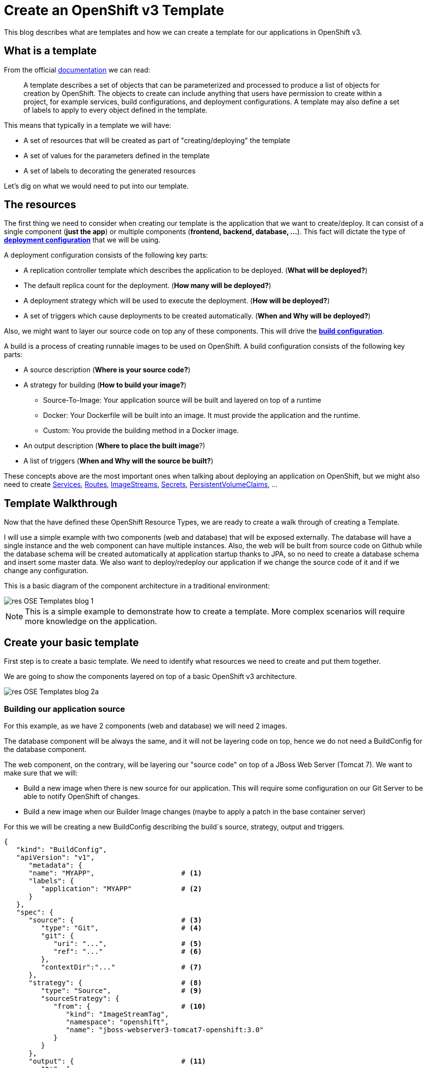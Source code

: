 = Create an OpenShift v3 Template

This blog describes what are templates and how we can create a template for our applications in OpenShift v3.

== What is a template
From the official https://docs.openshift.com/enterprise/3.0/architecture/core_concepts/templates.html[documentation] we can read:

_____
A template describes a set of objects that can be parameterized and processed to produce a list of objects for creation by OpenShift. The objects to create can include anything that users have permission to create within a project, for example services, build configurations, and deployment configurations. A template may also define a set of labels to apply to every object defined in the template.
_____

This means that typically in a template we will have:

* A set of resources that will be created as part of "creating/deploying" the template
* A set of values for the parameters defined in the template
* A set of labels to decorating the generated resources  

Let's dig on what we would need to put into our template.

== The resources
The first thing we need to consider when creating our template is the application that we want to create/deploy. It can consist of a single component (*just the app*) or multiple components (*frontend, backend, database, ...*). This fact will dictate the type of https://docs.openshift.com/enterprise/3.0/dev_guide/deployments.html#creating-a-deployment-configuration[*deployment configuration*] that we will be using.

A deployment configuration consists of the following key parts:

* A replication controller template which describes the application to be deployed. (*What will be deployed?*)
* The default replica count for the deployment. (*How many will be deployed?*)
* A deployment strategy which will be used to execute the deployment. (*How will be deployed?*)
* A set of triggers which cause deployments to be created automatically. (*When and Why will be deployed?*)

Also, we might want to layer our source code on top any of these components. This will drive the https://docs.openshift.com/enterprise/3.0/dev_guide/builds.html#defining-a-buildconfig[*build configuration*].

A build is a process of creating runnable images to be used on OpenShift. A build configuration consists of the following key parts:

* A source description (*Where is your source code?*)
* A strategy for building (*How to build your image?*)
** Source-To-Image: Your application source will be built and layered on top of a runtime
** Docker: Your Dockerfile will be built into an image. It must provide the application and the runtime.
** Custom: You provide the building method in a Docker image.
* An output description (*Where to place the built image*?)
* A list of triggers (*When and Why will the source be built?*)

These concepts above are the most important ones when talking about deploying an application on OpenShift, but we might also need to create https://docs.openshift.com/enterprise/3.0/architecture/core_concepts/pods_and_services.html#services[Services], https://docs.openshift.com/enterprise/3.0/dev_guide/routes.html[Routes], https://docs.openshift.com/enterprise/3.0/architecture/core_concepts/builds_and_image_streams.html#image-streams[ImageStreams], https://docs.openshift.com/enterprise/3.0/dev_guide/secrets.html[Secrets], https://docs.openshift.com/enterprise/3.0/dev_guide/persistent_volumes.html[PersistentVolumeClaims], ...

== Template Walkthrough 
Now that the have defined these OpenShift Resource Types, we are ready to create a walk through of creating a Template. 

I will use a simple example with two components (web and database) that will be exposed externally. The database will have a single instance and the web component can have multiple instances. Also, the web will be built from source code on Github while the database schema will be created automatically at application startup thanks to JPA, so no need to create a database schema and insert some master data. 
We also want to deploy/redeploy our application if we change the source code of it and if we change any configuration. 

This is a basic diagram of the component architecture in a traditional environment:

image::template_files/res-OSE_Templates_blog_1.png[align="center"]

NOTE: This is a simple example to demonstrate how to create a template. More complex scenarios will require more knowledge on the application. 

== Create your basic template
First step is to create a basic template. We need to identify what resources we need to create and put them together.

We are going to show the components layered on top of a basic OpenShift v3 architecture.

image::template_files/res-OSE_Templates_blog_2a.png[align="center"]


=== Building our application source
For this example, as we have 2 components (web and database) we will need 2 images.

The database component will be always the same, and it will not be layering code on top, hence we do not need a BuildConfig for the database component.

The web component, on the contrary, will be layering our "source code" on top of a JBoss Web Server (Tomcat 7). We want to make sure that we will:

* Build a new image when there is new source for our application. This will require some configuration on our Git Server to be able to notify OpenShift of changes.
* Build a new image when our Builder Image changes (maybe to apply a patch in the base container server)

For this we will be creating a new BuildConfig describing the build`s source, strategy, output and triggers.

[source, json, numbered]
----
{
   "kind": "BuildConfig",
   "apiVersion": "v1",
      "metadata": {
      "name": "MYAPP",                     # <1>
      "labels": {
         "application": "MYAPP"            # <2>
      }
   },
   "spec": {
      "source": {                          # <3>
         "type": "Git",                    # <4>
         "git": {                
            "uri": "...",                  # <5>
            "ref": "..."                   # <6>
         },
         "contextDir":"..."                # <7>
      },
      "strategy": {                        # <8> 
         "type": "Source",                 # <9>
         "sourceStrategy": {
            "from": {                      # <10>
               "kind": "ImageStreamTag",
               "namespace": "openshift",
               "name": "jboss-webserver3-tomcat7-openshift:3.0"
            }
         }
      },
      "output": {                          # <11> 
         "to": {
            "kind": "ImageStreamTag",
            "name": "MYAPP:latest"
         }
      },
      "triggers": [
         {
            "type": "GitHub",              # <12>
            "github": {
               "secret": "..."
            }
         },
         {                                 # <13>
            "type": "Generic",
            "generic": {
               "secret": "..."
            }
         },
         {                                 # <14>
            "type": "ImageChange",
            "imageChange": {}
         }
      ]
   }
}
----
<1> This is the name that will identify this BuildConfig
<2> These are the labels that will be set for this BuildConfig.
<3> This section defines where is the source for the build.
<4> It defines it is source located in a Git repository
<5> In this uri
<6> And using this tag/branch
<7> And this subdirectory from the repository.
<8> This defines which build strategy to use. 
<9> Source=S2I 
<10> And this defines which S2I builder image to use.
<11> Defines where to leave the generated image if the build succeeds. It is placing it in our current project. 
<12> This define that a change generated via a GitHub trigger (if the source code is changed) will trigger a build.
<13> This define that a change generated via a Generic trigger will trigger a build.
<14> This define that an Image Change will trigger a build. This will trigger a build if the builder image changes or is updated.

NOTE: S2I builder images provided by OpenShift are in openshift namespace. You can reference a builder image in any namespace for which you have read access.

NOTE: An ImageChange trigger is responsible for generating the first build once the template is processed and the resources deployed into OpenShift. This will happen when the 
desired state in the data store is reconciled (may take up to 2 minutes). This will change soon, and we will be able to run a build automatically at resource creation.

image::template_files/res-OSE_Templates_blog_2_bc.png[align="center"]

=== Store the image we have built
In the previous section, we have built a new image with our application source code compiled and layered on a JBoss Web Server. This image was configured to be uploaded into the 
internal OpenShift registry, and tagged accordingly. In the previous example, *output* defined where to push the image and what tag to provide it.
We need to define an ImageStream in order to be able to push into the registry in the appropriate place, and be able to tag the previous image.

We create an ImageStream for this purpose.

[source, json, numbered]
----
{
   "kind": "ImageStream",
   "apiVersion": "v1",
   "metadata": {
      "name": "MYAPP",             # <1>
      "labels": {
         "application": "MYAPP"    # <2>
      }
   }
}
----
<1> Name of the ImageStream
<2> Labels decorating our ImageStream


image::template_files/res-OSE_Templates_blog_2_is.png[align="center"]

=== Describe the web component
Now we need to describe all the configuration related to how we are going to deploy our web component. 

[source,json,numbered]
----
{
    "apiVersion": "v1",
    "kind": "DeploymentConfig",
    "metadata": {
        "labels": {
            "...": "...",  # <1>
            "application": "MYAPP"
        },
        "name": "MYAPP"    # <2>
    },
    "spec": {              # <3>
        "replicas": 3,     # <4>
        "selector": {
            "deploymentConfig": "MYAPP"   # <5>
        },
        "strategy": {
            "type": "Rolling"             # <6>
        },
        "template": {             # <7>
            "metadata": {
                "labels": {
                    "...": "...", # <8>
                    "application": "MYAPP"
                },
                "name": "MYAPP"    # <9>
            },
            "spec": {              # <10>
                "containers": [
                    {
                        "env": [
                            {
                                "....": "..." # <11>
                            }
                        ],
                        "image": "MYAPP",                   # <12>
                        "imagePullPolicy": "Always",        # <13>
                        "name": "MYAPP",                    # <14>
                        "ports": [
                            {
                                "containerPort": 8080,      # <15>
                                "name": "http",
                                "protocol": "TCP"
                            }
                        ]
                    }
                ]
            }
        },
        "triggers": [
            {
                "...": "..."         # <16>
            }
        ]
    }
}
----
<1> These are the labels that will be set for this DeploymentConfig.
<2> This is the name that will identify this DeploymentConfig
<3> Specification for the DeploymentConfig. Everything inside this section describes the DeploymentConfig configuration.
<4> Number of instances that should be created for this component/deployment
<5> This should be the same as *name* above.
<6> Strategy to use when deploying a new version of the application in case it is triggered. As defined in *triggers*
<7> The template defines what will be deployed as part of this deployment (the pod)
<8> The labels to apply for the resources contained in the template (pod)
<9> Name of the pod. Every pod instance created will have this name as prefix.
<10> Defines the configuration (contents) of the pod
<11> A set of environment variables to pass to this container
<12> The name of the image to use
<13> What should do when deploying. As we will be building the image, we need to always pull on new deployments.
<14> The name of the container.
<15> The ports that the container exposes
<16> The triggers that will dictate on what conditions to create a new deployment. (Deploy a new version of the pod)


NOTE: It is always recommended to set in every resource defined by a template a label of type *"application": "NAME_OF_MY_APP"* as then you
can link resources created as part of the processing of the template. This can be done resource by resource, as described here, or all at once, as described later.


image::template_files/res-OSE_Templates_blog_2_web.png[align="center"]

=== Describe the database component
Now we need to describe all the configuration related to how we are going to deploy our database component.

[source,json,numbered]
----
{
    "apiVersion": "v1",
    "kind": "DeploymentConfig",
    "metadata": {
        "labels": {
            "application": "MYAPP"     # <1>
        },
        "name": "MYAPP-mysql"          # <2>
    },
    "spec": {
        "replicas": 1,                 # <3>
        "selector": {
            "deploymentConfig": "MYAPP-mysql"  # <4>
        },
        "strategy": {
            "type": "Recreate"         # <5>
        },
        "template": {
            "metadata": {
               "labels": {             # <6> 
                    "application": "MYAPP",
                    "deploymentConfig": "MYAPP-mysql"
                },
                "name": "MYAPP-mysql"  # <7>
            },
            "spec": {
                "containers": [        # <8>
                    {
                        "env": [       # <9>
                            {
                                "name": "xxx",
                                "value": "yyy"
                            }
                        ],
                        "image": "mysql",               # <10>
                        "name": "MYAPP-mysql",          # <11>
                        "ports": [                      # <12>
                            {
                                "containerPort": 3306,
                                "protocol": "TCP"
                            }
                        ]
                    }
                ]
            }
        },
        "triggers": [
            {
                ...                    # <13>     
            }
        ]
    }
}
----
<1> These are the labels that will be set for this DeploymentConfig.
<2> This is the name that will identify this DeploymentConfig
<3> Number of instances that should be created for this component/deployment
<4> This should be the same as *name* above.
<5> Strategy to use when deploying a new version of the application in case it is triggered. As defined in *triggers*
<6> The labels to apply for the resources contained in the template (pod)
<7> Name of the pod. Every pod instance created will have this name as prefix.
<8> Defines the configuration (contents) of the pod. A list of containers.
<9> A set of environment variables to pass to this container
<10> The name of the image to use
<11> The name of the container.
<12> The ports this container is exposing
<13> The triggers that will dictate on what conditions to create a new deployment. (Deploy a new version of the pod)

image::template_files/res-OSE_Templates_blog_2_database.png[align="center"]

=== Linking the components together
As this example, uses 2 pods, one as the frontend application (web), and another as a database, we need to link both containers, so that we do not need to do any manual extra configuration after the deployment is made for the frontend to be able to access the database. We need to inject into the frontend DeploymentConfig values relative from the database DeploymentConfig.

The database DeploymentConfig expects 3 ENV variables to set up the username, password and database as https://docs.openshift.com/enterprise/3.0/using_images/db_images/mysql.html#environment-variables[documented here]. (There are other variables for configuring the MySQL database behavior).

We define these ENV variables in the database container spec section:

[source,json,numbered]
----
"spec": {
    "containers": [
        {
            "env": [
                {
                    "name": "MYSQL_USER",
                    "value": "MYUSER"
                },
                {
                    "name": "MYSQL_PASSWORD",
                    "value": "MYPASSWORD"
                },
                {
                    "name": "MYSQL_DATABASE",
                    "value": "MYDATABASE"
                },
                ....               
----

Now, in the web pod, we need to also inject this values as parameters. In the case of this image, documentation is not very good (at the moment), but the environment variables needed are the same. There is also an additional environment variable *DB_SERVICE_PREFIX_MAPPING* that sets where is the database located. For this, we will require to create a Service, to abstract the consumer component (the web) from the location in OpenShift of the producer component (the database). Services provides an abstraction layer for pods.

We will need to create a service like this:

[source,json,numbered]
----
{
   "kind": "Service",
   "apiVersion": "v1",
   "spec": {
      "ports": [
         {
            "port": 3306,                   # <1>
            "targetPort": 3306           
         }
      ],
      "selector": {
         "deploymentConfig": "MYAPP-mysql"  # <2>
      }
   },
   "metadata": {
      "name": "MYAPP-mysql",                # <3>
      "labels": {
         "application": "MYAPP"             # <4>
      },
      "annotations": {
         "description": "The database server's port."
      }
   }
}
----
<1> The ports in the pod and exposed by the service
<2> The deploymentConfig to which will route this service
<3> The name of the service. This is the one we will be using in the ENV variables for the web pod.
<4> Labels to decorate everything is going to be created with this template


And then define our ENV variables in the web pod like this: 

[source,json,numbered]
----
....
"spec": {
    "containers": [
        {
            "env": [
                {
                    "name": "DB_SERVICE_PREFIX_MAPPING",
                    "value": "MYAPP-mysql=DB"                  # <1>
                },{
                    "name": "MYSQL_USER",
                    "value": "MYUSER"
                },
                {
                    "name": "MYSQL_PASSWORD",
                    "value": "MYPASSWORD"
                },
                {
                    "name": "MYSQL_DATABASE",
                    "value": "MYDATABASE"
                },
                ....
---- 
<1> Name of the service to use

Now, with this configuration, our web component will be able to access our database component.

NOTE: We will see later that there is a way of defining a common place for the values with parameters.

== Redeployment configuration
Now we need to configure when our application will be deployed/redeployed. We are going to modify the DeploymentConfig that we have created to set some additional behavior.

The deployment for the web component will be triggered if:

* There is a configuration change
* The ImageStreamTag for the container changes. This will happen if the image is rebuilt. 

[source, json, numbered]
----
   ....
   "strategy": {
      "type": "Recreate"               # <1>
   },
   "triggers": [
   {
      "type": "ImageChange",           # <2>
      "imageChangeParams": {
         "automatic": true,            # <3>
         "from": {                     # <4>
            "kind": "ImageStreamTag",
            "name": "MYAPP"
         },
         "containerNames": [
            "MYAPP"                    # <5>
         ]         
      }
   },
   {
      "type": "ConfigChange"           # <6>
   }
   ],
   ...
----
<1> The strategy to take for deploying a new version of the image. https://docs.openshift.com/enterprise/3.0/dev_guide/deployments.html#strategies[(Currently Recreate, Rolling and Custom)]
<2> What type of trigger will made a new deployment https://docs.openshift.com/enterprise/3.0/dev_guide/deployments.html#triggers[(Currently ConfigurationChange and ImageChange)]
<3> *automatic=true* defines that the trigger is active. 
<4> What ImageStreamTag will be triggering the deployment
<5> What containers will be checked for their tags
<6> A new deployment will happen if there is a configuration change in this DeploymentConfig

For the database deployment, it will only be deployed if the base image is changed.

[source, json, numbered]
----
   ....
   "strategy": {
      "type": "Recreate"               # <1>
   },
   "triggers": [
   {
      "type": "ImageChange",           # <2>
      "imageChangeParams": {
         "automatic": true,            # <3>
         "from": {                     # <4>
            "kind": "ImageStreamTag",
            "namespace": "openshift",
            "name": "mysql:latest"
         },
         "containerNames": [ 
            "MYAPP-mysql"              # <5>
         ]
      }
   }],
   ...
----
<1> The strategy to take for deploying a new version of the image. https://docs.openshift.com/enterprise/3.0/dev_guide/deployments.html#strategies[(Currently Recreate, Rolling and Custom)]
<2> What type of trigger will made a new deployment https://docs.openshift.com/enterprise/3.0/dev_guide/deployments.html#triggers[(Currently ConfigurationChange and ImageChange)]
<3> *automatic=true* defines that the trigger is active. 
<4> What ImageStreamTag will be triggering the deployment
<5> What containers will be checked for their tags


image::template_files/res-OSE_Templates_blog_2_dc.png[align="center"]

== Exposing the application
Now we have everything that is needed for our application to be running.

Now we need to expose some functionality of the components of our application, either internally, using https://docs.openshift.com/enterprise/3.0/architecture/core_concepts/pods_and_services.html#services[Services] for this purpose, or externally, by defining https://docs.openshift.com/enterprise/3.0/dev_guide/routes.html[Routes].

=== Create services
For every port in any of the pods that we need access, we need to create a Service. We've shown above the Service for the database component (pod) that was exposing port 3306.

The following service defines access to the web component using HTTP transport on port 8080:

[source,json,numbered]
----
{
   "kind": "Service",
   "apiVersion": "v1",
   "spec": {
      "ports": [
         {
            "port": 8080,               # <1>
            "targetPort": 8080          # <2>
         }
      ],
      "selector": {
         "deploymentConfig": "MYAPP"    # <3>
      }
   },
   "metadata": {
      "name": "MYAPP",                  # <4>
      "labels": {
         application": "MYAPP"          # <5>
      },
      "annotations": {
         "description": "The web server's http port."
      }
   }
}
----
<1> Port the service will be listening on
<2> The port on the backing pod to route to 
<3> Label selector to determine the backing pods 
<4> Name of the service
<5> Labels decorating this service

This service defines access to the web component using HTTPS transport on port 8443:

[source,json,numbered]
----
{
   "kind": "Service",
   "apiVersion": "v1",
   "spec": {
      "ports": [
         {
            "port": 8443,                # <1>
            "targetPort": 8443           # <2>
         }
      ],
      "selector": {
         "deploymentConfig": "MYAPP"     # <3>
      }
   },
   "metadata": {
      "name": "secure-MYAPP",            # <4>
      "labels": {
         "application": "MYAPP"          # <5>
      },
      "annotations": {
         "description": "The web server's https port."
      }
   }
}
----
<1> Port the service will be listening on
<2> The port on the backing pod to route to 
<3> Label selector to determine the backing pods 
<4> Name of the service
<5> Labels decorating this service

image::template_files/res-OSE_Templates_blog_2_services.png[align="center"]

=== Create routes
Now that our web component has a service, we can create a Route for those services, and provide with an external way of accessing our web component in a DNS name registered for our platform.

This is the definition of a normal (non tls) Route. Routers are listening on port 80 for standard HTTP based traffic.

[source, json, numbered]
----
{
   "kind": "Route",
   "apiVersion": "v1",
   "id": "MYAPP-http-route",
   "metadata": {
      "name": "MYAPP-http-route",   # <1>
      "labels": {
         "application": "MYAPP"     # <2>
      },
      "annotations": {
         "description": "Route for application's http service."
      }
   },
   "spec": {
      "host": "myapp.cloudapps.example.com", # <3>
      "to": {
         "name": "MYAPP"                     # <4>
      }
   }
}
----
<1> Name of the Route
<2> Labels decorating this Route
<3> DNS entry for this route
<4> Service defining the endpoints

This is the definition of the secure Route. Routers are listening on port 443 for secure communications compliant with SNI.

[source,json,numbered]
----
{
   "kind": "Route",
   "apiVersion": "v1",
   "id": "MYAPP-https-route",
   "metadata": {
      "name": "MYAPP-https-route",            # <1>
      "labels": {
         "application": "MYAPP"               # <2>
      },
      "annotations": {
         "description": "Route for application's https service."
      }
   },
   "spec": {
      "host": "myapp.cloudapps.example.com",  # <3>
      "to": {
         "name": "secure-MYAPP"               # <4>
      },
      "tls": {
         "termination" : "passthrough"        # <5>
      }
   }
}
----
<1> Name of the Route
<2> Labels decorating this Route
<3> DNS entry for this route
<4> Service defining the endpoints
<5> As this is a secure route, it defines the tls behavior. Passing all the secure traffic to the backend untouched. Certificates for ssl termination need to be provided to the web container template as an ENV or brewed into the image.

image::template_files/res-OSE_Templates_blog_2_routes.png[align="center"]

== Labeling the template
Now, we should have a set of resources that we want to create as part of our "application" or "deployment" (Sometimes how we name it can be confusing).
As we want to identify univocally the resources we are deploying as a whole, it is important that all of them have at least one label for this purpose. In the previous code we have set in all of the resources a label of:

[source, json]
----
"application": "myapp"
---- 

Also, we can set different labels that will help us decorate some other parts of the deployment, like:

[source, json]
----
"deploymentConfig": "MYAPP"
----

that helps us identify which DeploymentConfig we will link a Service to.

=== Why labels are important
Labels can be used for filtering resources on a query, for example:

[source,bash]
----
oc get buildconfig --selector="application=MYAPP"
oc get deploymentconfig --selector="deploymentConfig=MYAPP"
----

Also, they can be used to delete in one operation every resource we have created, like:

[source,bash]
----
oc delete all --selector="application=MYAPP"
----

== Parameterizing a template
It is time to make the template reusable, as that is the main purpose of a template. For this, we will:

* Identify what information will be parameterized
* Change values for parameters placeholders to make the template configurable
* Create the parameters section for the template

After we've done these 3 steps, parameters will be defined and the values will replace the placeholders when creating resources from this template. 

=== Identify parameters
First thing we need to identify is what will be the information in the template we want to parameterized. Here we will be looking into things like the application name, git configuration, secrets, inter component communications configuration, DNS where to expose the Route, ...

=== Set the parameter placeholders
Once we know the parameters that we will be setting, we will replace the values with a parameter placeholder, so when we process the template, the provided values replace the placeholders.

A property placeholder will look like:

[source]
----
${MY_PARAMETER_NAME}
----

And we will have something like the following for one of our BuildConfig:

[source, json]
----
{
   "kind": "BuildConfig",
   "apiVersion": "v1",
   "metadata": {
      "name": "${APPLICATION_NAME}",
      "labels": {
         "application": "${APPLICATION_NAME}"
      }
   },
   "spec": {
      "source": {
         "type": "Git",
         "git": {
            "uri": "${GIT_URI}",
            "ref": "${GIT_REF}"
         },
         "contextDir":"${GIT_CONTEXT_DIR}"
      },
      "strategy": {
         ...
      },
      "output": {
         "to": {
            "kind": "ImageStreamTag",
            "name": "${APPLICATION_NAME}:latest"
         }
      },
      "triggers": [
         {
            "type": "GitHub",
            "github": {
               "secret": "${GITHUB_TRIGGER_SECRET}"
            }
         },
         {
            "type": "Generic",
            "generic": {
               "secret": "${GENERIC_TRIGGER_SECRET}"
            }
         },
         {
            "type": "ImageChange",
            "imageChange": {}
         }
      ]
   }
}
----

=== Create the parameters
Once we have set all the placeholders in the resources, we will create a section in the template for the parameters. There will be https://docs.openshift.com/enterprise/3.0/architecture/core_concepts/templates.html#parameters[2 types of parameters]:

* Parameters with auto generated values (using a regexp like expression)
* Parameters with default values (maybe empty value)

----
"parameters": [
   {
      "description": "The name for the application.",
      "name": "APPLICATION_NAME",
      "value": "sample-app"
   },
   {
      "description": "Custom hostname for service routes.  Leave blank for default hostname",
      "name": "APPLICATION_HOSTNAME",
      "value": ""
   },
   {
      "description": "Git source URI for application",
      "name": "GIT_URI"
   },
   {
      "description": "Database name",
      "name": "DB_DATABASE",
      "value": "root"
   },
   {
   "description": "Database user name",
      "name": "DB_USERNAME",
      "generate": "expression",
      "from": "user[a-zA-Z0-9]{3}"
   },
   {
      "description": "Database user password",
      "name": "DB_PASSWORD",
      "generate": "expression",
      "from": "[a-zA-Z0-9]{8}"
   }
   ....
]   
----

NOTE: It is important to note that we have generated a random user name and password for the database with an expression and that the values will get injected in the ENV variables for both pods (web and database).

Now we are all set, we do have a template. You can see the https://github.com/jboss-openshift/application-templates/blob/ose-v1.0.0/webserver/jws-tomcat7-mysql-sti.json[full source of the template]. 

image::template_files/res-OSE_Templates_blog_2_final.png[align="center"]

As can be seen, this template defines 7 new resources.

== Registering the template
We need to register the template for use. We need to do it with the CLI and we will be able to create it for:

* General use
* Only for use in a Project

=== Registering the template for General Use
We will execute the creation of the template as user cluster-admin and the template will be registered in the *openshift* project (which is internal to OpenShift for holding shared resources)

[source, bash]
----
$ oc create -f my_template.json -n openshift
----

=== Registering the template for use in a Project
We will execute the creation of the template as a user in the current project. (The user will need to have the appropriate roles to create "Template" resources in the current project)

[source, bash]
----
oc create -f my_template.json
----

If the user belongs to multiple projects, and wants to create the template in a different project from the one he's currently working on, he can do it with *-n <project>*.

[source, bash]
----
oc create -f my_template.json -n <project>
----

== Inspecting a template
Before using a template, we need to know:

* the template name
* the description of the template
* the expected parameters

=== List all the available templates
For viewing all the available templates for use (using the CLI) we will have to, list the templates in the "openshift project" and in the user's current project.

[source, bash]
----
$ oc get templates -n openshift
oc get templates -n openshift
NAME                                    DESCRIPTION                                                                        PARAMETERS        OBJECTS
cakephp-example                         An example CakePHP application with no database                                    13 (7 blank)      5
dancer-example                          An example Dancer application with no database                                     6 (2 blank)       5
eap6-basic-sti                          Application template for EAP 6 applications built using STI.                       15 (6 blank)      8
eap6-mongodb-sti                        Application template for EAP 6 MongDB applications built using STI.                23 (10 blank)     10
eap6-mysql-sti                          Application template for EAP 6 MySQL applications built using STI.                 24 (12 blank)     10
eap6-postgresql-sti                     Application template for EAP 6 PostgreSQL applications built using STI.            21 (9 blank)      10
jws-tomcat7-basic-sti                   Application template for JWS applications built using STI.                         14 (3 blank)      7
jws-tomcat7-mongodb-sti                 Application template for JWS MongoDB applications built using STI.                 22 (7 blank)      9
jws-tomcat7-mysql-sti                   Application template for JWS MySQL applications built using STI.                   23 (9 blank)      9
....

$ oc get templates
NAME                                    DESCRIPTION                                                                        PARAMETERS        OBJECTS
----

From this list, we will get the name of the template we want to use.

=== Inspect a template
We need more information about the template, so we are going to describe the template:

[source, bash]
----
$ oc describe template jws-tomcat7-mysql-sti -n openshift
Name:    jws-tomcat7-mysql-sti
Created: 25 hours ago
Labels:     <none>
Description:   Application template for JWS MySQL applications built using STI.
Annotations:   iconClass=icon-tomcat

Parameters:     
    Name:      JWS_RELEASE
    Description:  JWS Release version, e.g. 3.0, 2.1, etc.
    Value:     3.0
    Name:      APPLICATION_NAME
    Description:  The name for the application.
    Value:     jws-app
    Name:      APPLICATION_HOSTNAME
    Description:  Hostname for service routes
    Value:     jws-app.local
    Name:      GIT_URI
    Description:  Git source URI for application
    Value:     <none>
    Name:      GIT_REF
    Description:  Git branch/tag reference
    Value:     master
    Name:      GIT_CONTEXT_DIR
    Description:  Path within Git project to build; empty for root project directory.
    Value:     <none>
    Name:      DB_JNDI
    Description:  Database JNDI name used by application to resolve the datasource, e.g. java:/jboss/datasources/mongodb
    Value:     <none>
    Name:      DB_DATABASE
    Description:  Database name
    Value:     root
    Name:      JWS_HTTPS_SECRET
    Description:  The name of the secret containing the certificate files
    Value:     jws-app-secret
    Name:      JWS_HTTPS_CERTIFICATE
    Description:  The name of the certificate file within the secret
    Value:     server.crt
    Name:      JWS_HTTPS_CERTIFICATE_KEY
    Description:  The name of the certificate key file within the secret
    Value:     server.key
    Name:      JWS_HTTPS_CERTIFICATE_PASSWORD
    Description:  The certificate password
    Value:     <none>
    Name:      MYSQL_LOWER_CASE_TABLE_NAMES
    Description:  Sets how the table names are stored and compared.
    Value:     <none>
    Name:      MYSQL_MAX_CONNECTIONS
    Description:  The maximum permitted number of simultaneous client connections.
    Value:     <none>
    Name:      MYSQL_FT_MIN_WORD_LEN
    Description:  The minimum length of the word to be included in a FULLTEXT index.
    Value:     <none>
    Name:      MYSQL_FT_MAX_WORD_LEN
    Description:  The maximum length of the word to be included in a FULLTEXT index.
    Value:     <none>
    Name:      MYSQL_AIO
    Description:  Controls the innodb_use_native_aio setting value if the native AIO is broken.
    Value:     <none>
    Name:      DB_USERNAME
    Description:  Database user name
    Generated:    expression
    From:      user[a-zA-Z0-9]{3}

    Name:      DB_PASSWORD
    Description:  Database user password
    Generated:    expression
    From:      [a-zA-Z0-9]{8}

    Name:      JWS_ADMIN_USERNAME
    Description:  JWS Admin User
    Generated:    expression
    From:      [a-zA-Z0-9]{8}

    Name:      JWS_ADMIN_PASSWORD
    Description:  JWS Admin Password
    Generated:    expression
    From:      [a-zA-Z0-9]{8}

    Name:      GITHUB_TRIGGER_SECRET
    Description:  Github trigger secret
    Generated:    expression
    From:      [a-zA-Z0-9]{8}

    Name:      GENERIC_TRIGGER_SECRET
    Description:  Generic build trigger secret
    Generated:    expression
    From:      [a-zA-Z0-9]{8}


Object Labels: template=jws-tomcat7-mysql-sti

Objects:     
    Service    ${APPLICATION_NAME}-http-service
    Service    ${APPLICATION_NAME}-https-service
    Service    ${APPLICATION_NAME}-mysql
    Route      ${APPLICATION_NAME}-http-route
    Route      ${APPLICATION_NAME}-https-route
    ImageStream      ${APPLICATION_NAME}
    BuildConfig      ${APPLICATION_NAME}
    DeploymentConfig ${APPLICATION_NAME}
    DeploymentConfig ${APPLICATION_NAME}-mysql
----

== Creating resources from a template
Now we are ready to instantiate our template. We will provide our own values for the parameters defined in the template.
The processing of the template will create all the resources defined by the template in the current project.

=== From the Web UI
To create the resources from an uploaded template using the web console:

[start=1]
. While in the desired project, click on the Create+ button:

image::template_files/create.png["Create",align="center"]

[start=2]
. Select a template from the list of templates in your project, or provided by the global template library:

image::template_files/template_selection.png["Select",align="center"]

[start=3]
. View template parameters in the template creation screen:

image::template_files/create_1.png["View",align="center"]

[start=4]
. Modify template parameters in the template creation screen:

image::template_files/create_2.png["Modify",align="center"]

[start=5]
. Click create. This will deploy all the processed resources defined in the template in the current project.

=== From the CLI
Using the CLI to create the resources from a template it is a two step process:

==== Processing the template
The processing of the template will replace all the parameter place holders. We can specify our values with *-v* and a comma separated list of KEY=VALUE pairs. 

[source, bash]
----
$ oc process jws-tomcat7-mysql-sti -n openshift -v APPLICATION_NAME=helloworld,GIT_URI=https://github.com/jboss-openshift/openshift-examples,GIT_CONTEXT_DIR=helloworld,APPLICATION_HOSTNAME=helloworld.cloudapps.example.com > my_processed_template.json
----

NOTE: By default *oc process* will output in stdout the processed resources. We will redirect the output into a file for later use.

==== Creating the resources
Now, we will use the command to create resources defined in a source file.

[source, bash]
----
$ oc create -f my_processed_template.json
----

==== Processing and creating in a single step:
If we want to do both commands in one step, we can just pipe the output of the *process* into the *resource creation*:

[source, bash]
----
$ oc process jws-tomcat7-mysql-sti -n openshift -v APPLICATION_NAME=helloworld,GIT_URI=https://github.com/jboss-openshift/openshift-examples,GIT_CONTEXT_DIR=helloworld,APPLICATION_HOSTNAME=helloworld.cloudapps.example.com | oc create -f -
----

or we can use the more appropriate command *new-app*


=== Using new-app command
Once we have the template, we can use a single command to process the template and create the resources, which is a much more convenient command.

We can create the resources using a template that is loaded in OpenShift:

[source,json]
----
$ oc new-app jws-tomcat7-mysql-sti -p APPLICATION_NAME=helloworld,GIT_URI=https://github.com/jboss-openshift/openshift-examples,GIT_CONTEXT_DIR=helloworld,APPLICATION_HOSTNAME=helloworld.cloudapps.example.com
----

NOTE: We can also specify *--template=jws-tomcat7-mysql-sti* instead of just the template name to be more concise.

Or we can create the resources using the template json file:

[source,json]
----
$ oc new-app my_template.json -p APPLICATION_NAME=helloworld,GIT_URI=https://github.com/jboss-openshift/openshift-examples,GIT_CONTEXT_DIR=helloworld,APPLICATION_HOSTNAME=helloworld.cloudapps.example.com
----

NOTE: We can also specify *--file=my_template.json* instead of the template file to be more concise.

== Creating a template from existing resources
Sometimes it happens that you already have some resources deployed into your project and you want to create a template out of them. OpenShift helps you on this task, and the steps you'll need will involve many of the concepts we've already described.

* Create the template from resources in your project
* Parameterize the template 
* Deploy the template into OpenShift
* Instantiate the template (create resources defined in the template with the parameter values supplied by the user)

From all these steps, only the first one is new.

=== Create a template from a project
We can use the existing command *oc export* to define all the resources in the current project we want to export, and while doing it, we will instruct the command to create a template file, with *--template=<template_name>*.

[source,json,numbered]
----
$ oc export --as-template=my_template
----

This will export all the resources in the current project. If we want to limit the resources that should be defined in the template, we can do so:

[source,json,numbered]
----
// export all services to a template
$ oc export service --all --as-template=my_template

// export the services and deployment configurations labeled name=test
oc export svc,dc -l name=test --as-template=my_template
----

Remember this will print the template in stdout, so if we want to have the template in a file, we can redirect the output into a file. We can also specify the format for the template as json or yaml.

[source,json,numbered]
----
$ oc export -o json --as-template=my_template > my_template.json
----

== Things you should remember
Finally, some important things you should remember when creating templates.

* When the resources in a template are created, if there is a BuildConfiguration defined, it will only start an automated build if there is an ImageChange trigger defined. This will change in the next release and we will be able to launch a build on resource creation.
* Templates can be shared or per-project, and common templates are in the *openshift* namespace/project.
* Currently there is no ability to set a Readme on templates, so be as verbose and complete in the template's description.
* Once the resources in a template are processed and deployed, they can be modified with the CLI.
* You should constrain the cpu and memory a container in a pod can use. 